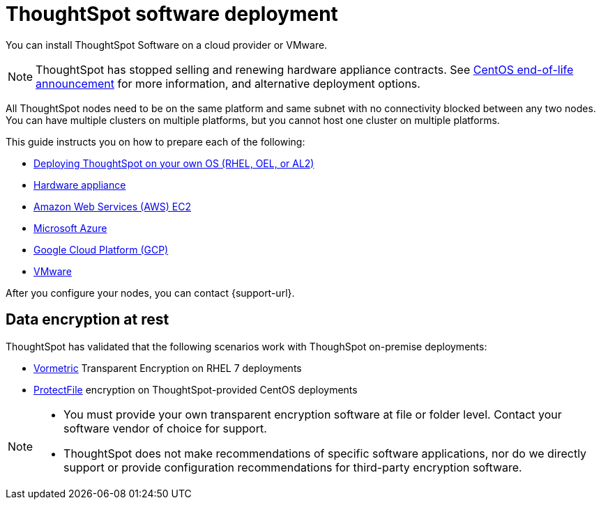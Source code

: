 = ThoughtSpot software deployment
:last_updated: 9/22/2021
:linkattrs:
:experimental:
:description: You can install ThoughtSpot Software on a cloud provider, VMware, or on a hardware appliance.

You can install ThoughtSpot Software on a cloud provider or VMware.

NOTE: ThoughtSpot has stopped selling and renewing hardware appliance contracts. See xref:end-of-service-centos.adoc#hardware-impact[CentOS end-of-life announcement] for more information, and alternative deployment options.

All ThoughtSpot nodes need to be on the same platform and same subnet with no connectivity blocked between any two nodes.
You can have multiple clusters on multiple platforms, but you cannot host one cluster on multiple platforms.

This guide instructs you on how to prepare each of the following:

* xref:customer-os.adoc[Deploying ThoughtSpot on your own OS (RHEL, OEL, or AL2)]
* xref:hardware-appliance.adoc[Hardware appliance]
* xref:aws-configuration-options.adoc[Amazon Web Services (AWS) EC2]
* xref:azure-configuration-options.adoc[Microsoft Azure]
* xref:gcp-configuration-options.adoc[Google Cloud Platform (GCP)]
* xref:vmware.adoc[VMware]

After you configure your nodes, you can contact {support-url}.

[#encryption]
== Data encryption at rest

ThoughtSpot has validated that the following scenarios work with ThoughSpot on-premise deployments:

* https://cpl.thalesgroup.com/encryption/vormetric-data-security-platform[Vormetric^] Transparent Encryption on RHEL 7 deployments
* https://cpl.thalesgroup.com/resources/encryption/protectfile-file-encryption-product-brief[ProtectFile^] encryption on ThoughtSpot-provided CentOS deployments

[NOTE]
====
* You must provide your own transparent encryption software at file or folder level. Contact your software vendor of choice for support.
* ThoughtSpot does not make recommendations of specific software applications, nor do we directly support or provide configuration recommendations for third-party encryption software.
====
